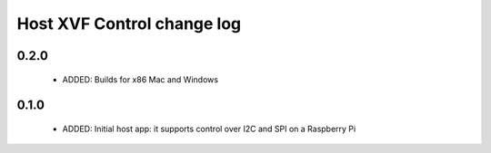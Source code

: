 Host XVF Control change log
===========================

0.2.0
-----

  * ADDED: Builds for x86 Mac and Windows

0.1.0
-----

  * ADDED: Initial host app: it supports control over I2C and SPI on a Raspberry Pi

